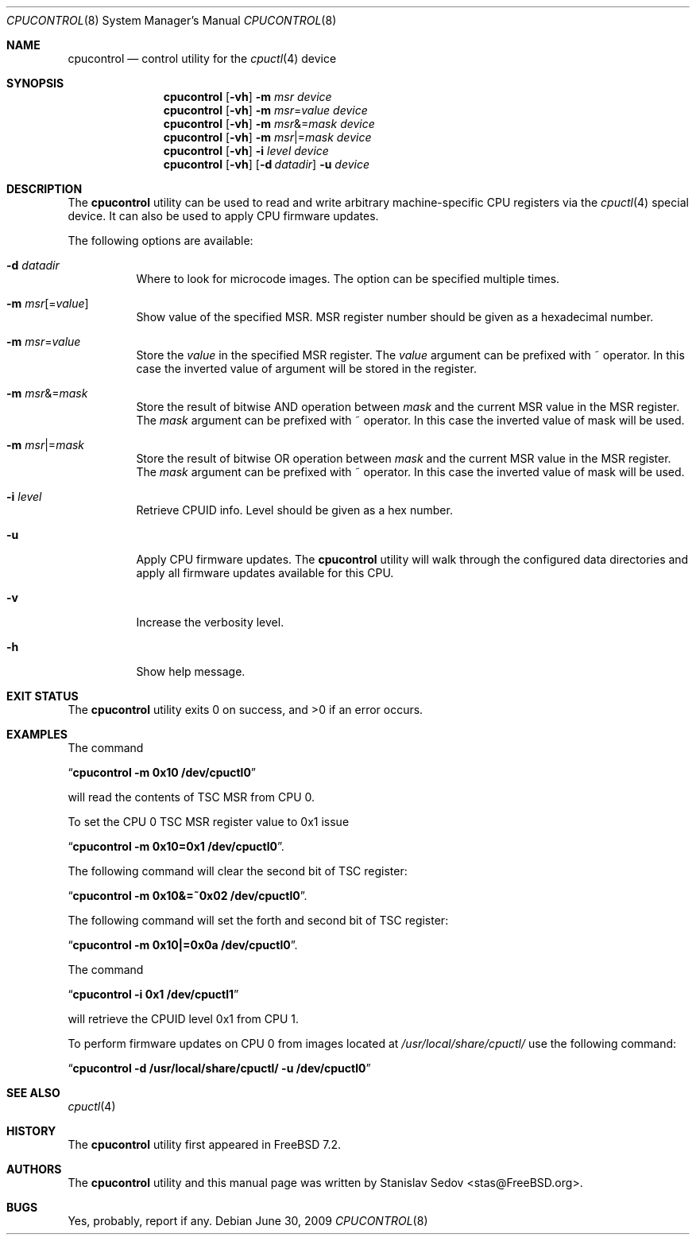 .\" Copyright (c) 2006, 2008 Stanislav Sedov <stas@FreeBSD.org>.
.\" All rights reserved.
.\"
.\" Redistribution and use in source and binary forms, with or without
.\" modification, are permitted provided that the following conditions
.\" are met:
.\" 1. Redistributions of source code must retain the above copyright
.\"    notice, this list of conditions and the following disclaimer.
.\" 2. Redistributions in binary form must reproduce the above copyright
.\"    notice, this list of conditions and the following disclaimer in the
.\"    documentation and/or other materials provided with the distribution.
.\"
.\" THIS SOFTWARE IS PROVIDED BY THE AUTHOR AND CONTRIBUTORS ``AS IS'' AND
.\" ANY EXPRESS OR IMPLIED WARRANTIES, INCLUDING, BUT NOT LIMITED TO, THE
.\" IMPLIED WARRANTIES OF MERCHANTABILITY AND FITNESS FOR A PARTICULAR PURPOSE
.\" ARE DISCLAIMED.  IN NO EVENT SHALL THE AUTHOR OR CONTRIBUTORS BE LIABLE
.\" FOR ANY DIRECT, INDIRECT, INCIDENTAL, SPECIAL, EXEMPLARY, OR CONSEQUENTIAL
.\" DAMAGES (INCLUDING, BUT NOT LIMITED TO, PROCUREMENT OF SUBSTITUTE GOODS
.\" OR SERVICES; LOSS OF USE, DATA, OR PROFITS; OR BUSINESS INTERRUPTION)
.\" HOWEVER CAUSED AND ON ANY THEORY OF LIABILITY, WHETHER IN CONTRACT, STRICT
.\" LIABILITY, OR TORT (INCLUDING NEGLIGENCE OR OTHERWISE) ARISING IN ANY WAY
.\" OUT OF THE USE OF THIS SOFTWARE, EVEN IF ADVISED OF THE POSSIBILITY OF
.\" SUCH DAMAGE.
.\"
.\" $MidnightBSD$
.\"
.Dd June 30, 2009
.Dt CPUCONTROL 8
.Os
.Sh NAME
.Nm cpucontrol
.Nd control utility for the
.Xr cpuctl 4
device
.Sh SYNOPSIS
.Nm
.Op Fl vh
.Fl m Ar msr
.Bk
.Ar device
.Ek
.Nm
.Op Fl vh
.Fl m Ar msr Ns = Ns Ar value
.Bk
.Ar device
.Ek
.Nm
.Op Fl vh
.Fl m Ar msr Ns &= Ns Ar mask
.Bk
.Ar device
.Ek
.Nm
.Op Fl vh
.Fl m Ar msr Ns |= Ns Ar mask
.Bk
.Ar device
.Ek
.Nm
.Op Fl vh
.Fl i Ar level
.Bk
.Ar device
.Ek
.Nm
.Op Fl vh
.Op Fl d Ar datadir
.Fl u
.Bk
.Ar device
.Ek
.Sh DESCRIPTION
The
.Nm
utility can be used to read and write arbitrary machine-specific
CPU registers via the
.Xr cpuctl 4
special device.
It can also be used to apply CPU firmware updates.
.Pp
The following options are available:
.Bl -tag -width indent
.It Fl d Ar datadir
Where to look for microcode images.
The option can be specified multiple times.
.It Fl m Ar msr Ns Op = Ns Ar value
Show value of the specified MSR.
MSR register number should be given as a hexadecimal number.
.It Fl m Ar msr Ns = Ns Ar value
Store the
.Ar value
in the specified MSR register.
The
.Ar value
argument can be prefixed with ~ operator.
In this case the inverted value of argument will be stored in the register.
.It Fl m Ar msr Ns &= Ns Ar mask
Store the result of bitwise AND operation between
.Ar mask
and the current MSR value in the MSR register.
The
.Ar mask
argument can be prefixed with ~ operator.
In this case the inverted value of mask will be used.
.It Fl m Ar msr Ns |= Ns Ar mask
Store the result of bitwise OR operation between
.Ar mask
and the current MSR value in the MSR register.
The
.Ar mask
argument can be prefixed with ~ operator.
In this case the inverted value of mask will be used.
.It Fl i Ar level
Retrieve CPUID info.
Level should be given as a hex number.
.It Fl u
Apply CPU firmware updates.
The
.Nm
utility will walk through the configured data directories
and apply all firmware updates available for this CPU.
.It Fl v
Increase the verbosity level.
.It Fl h
Show help message.
.El
.Sh EXIT STATUS
.Ex -std
.Sh EXAMPLES
The command
.Pp
.Dq Li "cpucontrol -m 0x10 /dev/cpuctl0"
.Pp
will read the contents of TSC MSR from CPU 0.
.Pp
To set the CPU 0 TSC MSR register value to 0x1 issue
.Pp
.Dq Li "cpucontrol -m 0x10=0x1 /dev/cpuctl0" .
.Pp
The following command will clear the second bit of TSC register:
.Pp
.Dq Li "cpucontrol -m 0x10&=~0x02 /dev/cpuctl0" .
.Pp
The following command will set the forth and second bit of TSC register:
.Pp
.Dq Li "cpucontrol -m 0x10|=0x0a /dev/cpuctl0" .
.Pp
The command
.Pp
.Dq Li "cpucontrol -i 0x1 /dev/cpuctl1"
.Pp
will retrieve the CPUID level 0x1 from CPU 1.
.Pp
To perform firmware updates on CPU 0 from images located at
.Pa /usr/local/share/cpuctl/
use the following command:
.Pp
.Dq Li "cpucontrol -d /usr/local/share/cpuctl/ -u /dev/cpuctl0"
.Sh SEE ALSO
.Xr cpuctl 4
.Sh HISTORY
The
.Nm
utility first appeared in
.Fx 7.2 .
.Sh AUTHORS
The
.Nm
utility and this manual page was written by
.An Stanislav Sedov Aq stas@FreeBSD.org .
.Sh BUGS
Yes, probably, report if any.
